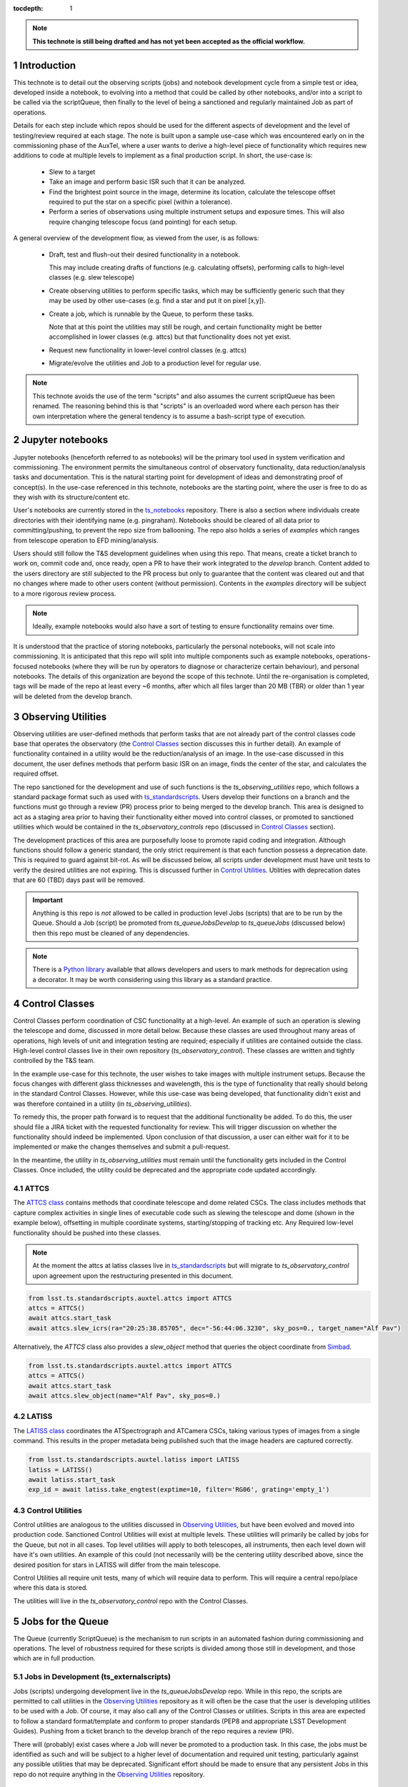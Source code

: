 ..
  Technote content.

  See https://developer.lsst.io/restructuredtext/style.html
  for a guide to reStructuredText writing.

  Do not put the title, authors or other metadata in this document;
  those are automatically added.

  Use the following syntax for sections:



  To add images, add the image file (png, svg or jpeg preferred) to the
  _static/ directory. The reST syntax for adding the image is

  .. figure:: /_static/filename.ext
     :name: fig-label

     Caption text.

   Run: ``make html`` and ``open _build/html/index.html`` to preview your work.
   See the README at https://github.com/lsst-sqre/lsst-technote-bootstrap or
   this repo's README for more info.

   Feel free to delete this instructional comment.

:tocdepth: 1

.. Please do not modify tocdepth; will be fixed when a new Sphinx theme is shipped.

.. sectnum::

.. TODO: Delete the note below before merging new content to the master branch.

.. note::

   **This technote is still being drafted and has not yet been accepted as the official workflow.**

.. Do not include the document title (it's automatically added from metadata.yaml).

Introduction
===============
This technote is to detail out the observing scripts (jobs) and notebook development cycle from a simple test
or idea, developed inside a notebook, to evolving into a method that could be called by other
notebooks, and/or into a script to be called via the scriptQueue, then finally to the level of being a sanctioned and
regularly maintained Job as part of operations.

Details for each step include which repos should be used for the different aspects of development and the level of
testing/review required at each stage. The note is built upon a sample use-case which was encountered early on in the
commissioning phase of the AuxTel, where a user wants to derive a high-level piece of functionality which requires
new additions to code at multiple levels to implement as a final production script. In short, the use-case is:

    - Slew to a target
    - Take an image and perform basic ISR such that it can be analyzed.
    - Find the brightest point source in the image, determine its location, calculate the telescope offset required to
      put the star on a specific pixel (within a tolerance).
    - Perform a series of observations using multiple instrument setups and exposure times.
      This will also require changing telescope focus (and pointing) for each setup.

A general overview of the development flow, as viewed from the user, is as follows:

    - Draft, test and flush-out their desired functionality in a notebook.

      This may include creating drafts of functions (e.g. calculating offsets), performing calls to high-level classes
      (e.g. slew telescope)

    - Create observing utilities to perform specific tasks, which may be sufficiently generic such that they may be used
      by other use-cases (e.g. find a star and put it on pixel [x,y]).

    - Create a job, which is runnable by the Queue, to perform these tasks.

      Note that at this point the utilities may still be rough, and certain functionality might be better accomplished
      in lower classes (e.g. attcs) but that functionality does not yet exist.

    - Request new functionality in lower-level control classes (e.g. attcs)

    - Migrate/evolve the utilities and Job to a production level for regular use.

.. note::

    This technote avoids the use of the term "scripts" and also assumes the current scriptQueue has been renamed. The
    reasoning behind this is that "scripts" is an overloaded word where each person has their own interpretation where
    the general tendency is to assume a bash-script type of execution.


.. _notebooks:

Jupyter notebooks
=================
Jupyter notebooks (henceforth referred to as notebooks) will be the primary tool used in system verification
and commissioning. The environment permits the simultaneous control of observatory functionality, data
reduction/analysis tasks and documentation. This is the natural starting point for development of ideas
and demonstrating proof of concept(s). In the use-case referenced in this technote, notebooks are the starting point,
where the user is free to do as they wish with its structure/content etc.

User's notebooks are currently stored in the `ts_notebooks <https://github.com/lsst-ts/ts_notebooks>`_ repository.
There is also a section where individuals create
directories with their identifying name (e.g. pingraham). Notebooks should be cleared of all
data prior to committing/pushing, to prevent the repo size from ballooning.
The repo also holds a series of `examples` which ranges from telescope operation to EFD mining/analysis.

Users should still follow the T&S development guidelines when using this repo. That means, create a ticket
branch to work on, commit code and, once ready, open a PR to have their work integrated to the
`develop` branch. Content added to the users directory are still subjected to the PR process but only
to guarantee that the content was cleared out and that no changes where made to other users
content (without permission). Contents in the `examples` directory will be subject to a more
rigorous review process.

.. note::

    Ideally, example notebooks would also have a sort of testing to ensure functionality remains over time.

It is understood that the practice of storing notebooks, particularly the personal notebooks, will not scale into
commissioning. It is anticipated that this repo will split
into multiple components such as example notebooks, operations-focused notebooks (where they will be run by operators
to diagnose or characterize certain behaviour), and personal notebooks. The details of this organization are beyond the
scope of this technote. Until the re-organisation is completed, tags will be made of the repo at least every ~6 months,
after which all files larger than 20 MB (TBR) or older than 1 year will be deleted from the develop branch.


.. _Observing_Utilities:

Observing Utilities
====================

Observing utilities are user-defined methods that perform tasks that are not already part of the control classes code
base that operates the observatory (the `Control Classes`_ section discusses this in further detail).
An example of functionality contained in a
utility would be the reduction/analysis of an image. In the use-case discussed in this document, the user defines
methods that perform basic ISR on an image, finds the center of the star, and calculates the required offset.

The repo sanctioned for the development and use of such functions is the `ts_observing_utilities` repo, which follows
a standard package format such as used with `ts_standardscripts <https://github.com/lsst-ts/ts_standardscripts>`_.
Users develop their functions on a branch and the functions must go through a review (PR) process prior to being
merged to the develop branch. This area is designed to act as a staging area prior to having their functionality either
moved into control classes, or promoted to sanctioned utilities which would be contained in the
`ts_observatory_controls` repo (discussed in `Control Classes`_ section).

The development practices of this area are purposefully loose to promote rapid coding and integration. Although
functions should follow a generic standard, the only strict requirement is that each function possess a deprecation
date. This is required to guard against bit-rot. As will be discussed below, all scripts under development must have
unit tests to verify the desired utilities are not expiring. This is discussed further in `Control Utilities`_.
Utilities with deprecation dates that are 60 (TBD) days past will be removed.

.. Important::

    Anything is this repo is *not* allowed to be called in production level Jobs (scripts) that are to be run by the
    Queue. Should a Job (script) be promoted from `ts_queueJobsDevelop` to `ts_queueJobs` (discussed below) then
    this repo must be cleaned of any dependencies.


.. Note::

    There is a `Python library <https://pypi.org/project/deprecation/>`_ available that allows developers and users to
    mark methods for deprecation using a decorator. It may be worth considering using this library as a standard
    practice.


.. _Control Classes:

Control Classes
===============
Control Classes perform coordination of CSC functionality at a high-level. An example of such an operation
is slewing the telescope and dome, discussed in more detail below. Because these classes are used throughout many
areas of operations, high levels of unit and integration testing are required;
especially if utilities are contained outside the class. High-level control classes live in their own repository
(`ts_observatory_control`). These classes are written and tightly controlled by the T&S team.

In the example use-case for this technote, the user wishes to take images with multiple instrument setups. Because the
focus changes with
different glass thicknesses and wavelength, this is the type of functionality that really should belong in the standard
Control Classes. However, while this use-case was being developed, that functionality didn't exist and was therefore
contained in a utility (in `ts_observing_utilities`).

To remedy this, the proper path forward is to request that the additional functionality be added. To do this,
the user should file a JIRA ticket with the requested functionality for review. This will trigger discussion on whether
the functionality should indeed be implemented. Upon conclusion of that discussion, a user can either wait for it to be
implemented or make the changes themselves and submit a pull-request.

In the meantime, the utility in `ts_observing_utilities` must remain until the functionality gets included in the
Control Classes. Once included, the utility could be deprecated and the appropriate code updated accordingly.

ATTCS
-----
The `ATTCS class <https://github.com/lsst-ts/ts_standardscripts/blob/develop/python/
lsst/ts/standardscripts/auxtel/attcs.py>`_ contains methods that coordinate telescope and dome related CSCs. The class
includes methods that
capture complex activities in single lines of executable code such as slewing the telescope and dome (shown in the
example below), offsetting in multiple coordinate systems, starting/stopping of tracking etc.
Any Required low-level functionality should be pushed into these classes.

.. note::

    At the moment the attcs at latiss classes live in
    `ts_standardscripts <https://github.com/lsst-ts/ts_standardscripts>`_ but
    will migrate to `ts_observatory_control` upon agreement upon the restructuring presented in this document.

.. code-block:: python

    from lsst.ts.standardscripts.auxtel.attcs import ATTCS
    attcs = ATTCS()
    await attcs.start_task
    await attcs.slew_icrs(ra="20:25:38.85705", dec="-56:44:06.3230", sky_pos=0., target_name="Alf Pav")

Alternatively, the `ATTCS` class also provides a `slew_object` method that queries
the object coordinate from `Simbad <http://simbad.u-strasbg.fr/simbad/>`_.

.. code-block:: python

    from lsst.ts.standardscripts.auxtel.attcs import ATTCS
    attcs = ATTCS()
    await attcs.start_task
    await attcs.slew_object(name="Alf Pav", sky_pos=0.)


LATISS
------
The `LATISS class <https://github.com/lsst-ts/ts_standardscripts/blob/develop/python/
lsst/ts/standardscripts/auxtel/latiss.py>`_ coordinates the ATSpectrograph and ATCamera CSCs, taking various types of
images from a single command. This results in the proper metadata being published such that the image headers
are captured correctly.

.. code-block:: python

    from lsst.ts.standardscripts.auxtel.latiss import LATISS
    latiss = LATISS()
    await latiss.start_task
    exp_id = await latiss.take_engtest(exptime=10, filter='RG06', grating='empty_1')


.. _Control Utilities:

Control Utilities
-----------------

Control utilities are analogous to the utilities discussed in `Observing Utilities`_, but have been evolved and moved
into production code. Sanctioned Control Utilities will exist at multiple levels. These utilities will primarily be
called by jobs for the Queue, but not in all cases.
Top level utilities will apply to both telescopes, all instruments, then each level down will have it's own utilities.
An example of this could (not necessarily will) be the centering utility described above, since the desired
position for stars in LATISS will differ from the main telescope.

Control Utilities all require unit tests, many of which will require data to perform. This will require a central
repo/place where this data is stored.

.. TODO::
    DM has developed a way to do this, we should start this discussion. We might need a sample EFD set to go with the
    data as well.

The utilities will live in the `ts_observatory_control` repo with the Control Classes.


.. _Tasks:

Jobs for the Queue
==================

The Queue (currently ScriptQueue) is the mechanism to run scripts in an automated fashion during commissioning and
operations. The level of robustness required for these scripts is divided among those still in development, and those
which are in full production.


Jobs in Development (ts_externalscripts)
-----------------------------------------
Jobs (scripts) undergoing development live in the `ts_queueJobsDevelop` repo. While in this repo, the scripts are
permitted to call utilities in the `Observing Utilities`_ repository as it will often be the case that the user is
developing utilities to be used with a Job. Of course, it may also call any of the Control Classes or utilities. Scripts
in this area are expected to follow a standard format/template and conform to proper standards (PEP8 and appropriate
LSST Development Guides). Pushing from a ticket branch to the develop branch of the repo requires a review (PR).

There will (probably) exist cases where a Job will never be promoted to a production task. In this case, the jobs must
be identified as such and will be subject to a higher level of documentation and required unit testing,
particularly against any possible utilities that may be deprecated. Significant effort should be made to ensure
that any persistent Jobs in this repo do not require anything in the `Observing Utilities`_ repository.

Required Unit Testing
^^^^^^^^^^^^^^^^^^^^^

All Jobs in development must (at a minimum) include a unit test that checks for a deprecation warning from utilities.
Should the test fail due the deprecation date passing, the only way to pass the test is to file a PR that
changes the deprecation date in the utility. The default extension is 4 weeks. This is done to prevent bit-rot in the
`Observing Utilities`_ repository.

.. note::

    Ideally we'd have a mapping between which Jobs call which utilities and vise-versa.
    This would make it straightforward to know who should be involved in reviewing PRs.
    Unfortunately, I'm not sure how to (easily) do that.

Jobs in Production (ts_standardscripts)
-----------------------------------------
Jobs (scripts) in full production are to be kept in the `ts_queueJobs` repository. This is the last step in the
development process. Scripts in this category are tightly controlled and standards are strictly enforced. No production
level script can call any utility in the `Observing Utilities`_ repository. All utilities must be sanctioned Control
Utilities.

.. note::

    The ts_standardscripts repo currently holds the production scripts but can/should be renamed.


Required Unit Testing
^^^^^^^^^^^^^^^^^^^^^
Rigorous unit testing is required for production jobs.




.. .. rubric:: References

.. Make in-text citations with: :cite:`bibkey`.

.. .. bibliography:: local.bib lsstbib/books.bib lsstbib/lsst.bib lsstbib/lsst-dm.bib lsstbib/refs.bib lsstbib/refs_ads.bib
..    :style: lsst_aa
